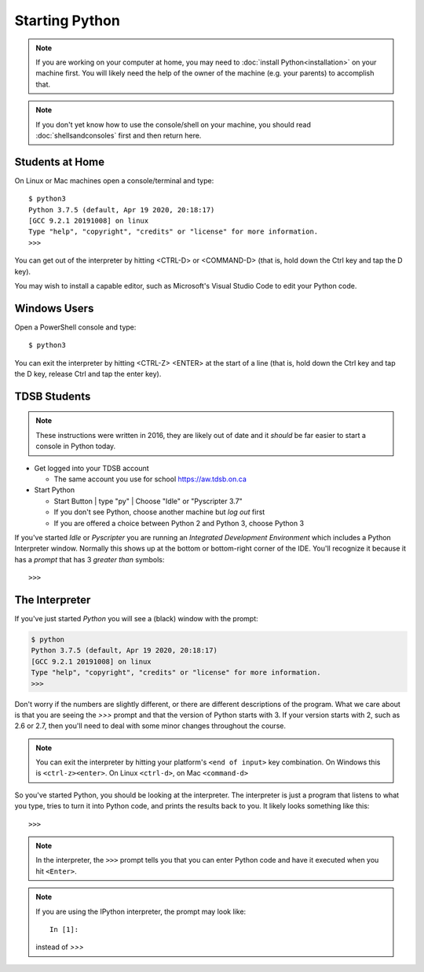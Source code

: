 Starting Python
===============

.. note::

  If you are working on your computer at home, you may need to
  :doc:`install Python<installation>` on your machine first.
  You will likely need the help of the owner of the machine 
  (e.g. your parents) to accomplish that.

.. note::

  If you don't yet know how to use the console/shell on your machine,
  you should read :doc:`shellsandconsoles` first and then 
  return here.

Students at Home
-----------------

On Linux or Mac machines open a console/terminal and type::

  $ python3
  Python 3.7.5 (default, Apr 19 2020, 20:18:17) 
  [GCC 9.2.1 20191008] on linux
  Type "help", "copyright", "credits" or "license" for more information.
  >>>

You can get out of the interpreter by hitting <CTRL-D> or <COMMAND-D> 
(that is, hold down the Ctrl key and tap the D key).

You may wish to install a capable editor, such as 
Microsoft's Visual Studio Code to edit your Python code.

Windows Users 
-------------

Open a PowerShell console and type::

  $ python3

You can exit the interpreter by hitting <CTRL-Z> <ENTER> at the start 
of a line (that is, hold down the Ctrl key and tap the D key, release Ctrl and 
tap the enter key).

TDSB Students 
--------------

.. note::

  These instructions were written in 2016, they are likely out of date
  and it *should* be far easier to start a console in Python today.

* Get logged into your TDSB account

  * The same account you use for school https://aw.tdsb.on.ca

* Start Python

  * |startbutton| Start Button | type "py" | Choose "Idle" or "Pyscripter 3.7"

  * If you don't see Python, choose another machine but *log out* first
  * If you are offered a choice between Python 2 and Python 3, choose Python 3

If you've started `Idle` or `Pyscripter` you are running an 
`Integrated Development Environment` which includes a Python Interpreter window.
Normally this shows up at the bottom or bottom-right corner of the IDE.
You'll recognize it because it has a `prompt` that has 3 `greater than` symbols::

    >>> 


The Interpreter
---------------

If you've just started `Python` you will see a (black) window with the prompt:

.. code-block:: bash 

  $ python
  Python 3.7.5 (default, Apr 19 2020, 20:18:17) 
  [GCC 9.2.1 20191008] on linux
  Type "help", "copyright", "credits" or "license" for more information.
  >>>

Don't worry if the numbers are slightly different, or there are different descriptions
of the program. What we care about is that you are seeing the `>>>` prompt and that the 
version of Python starts with 3.  If your version starts with 2, such as 2.6 or 2.7,
then you'll need to deal with some minor changes throughout the course.

.. note::

  You can exit the interpreter by hitting your platform's ``<end of input>`` 
  key combination.  On Windows this is ``<ctrl-z><enter>``. On Linux ``<ctrl-d>``,
  on Mac ``<command-d>``

So you've started Python, you should be looking at the interpreter. The interpreter
is just a program that listens to what you type, tries to turn it into Python
code, and prints the results back to you.  It likely
looks something like this::

  >>>

.. note::
    In the interpreter, the ``>>>`` prompt tells you that you can enter Python 
    code and have it executed when you hit ``<Enter>``.

.. note::

    If you are using the IPython interpreter, the prompt may look like::

      In [1]:
    
    instead of `>>>`


.. |startbutton| image:: images/windowsstart.png
                 :alt: Windows Start Button
